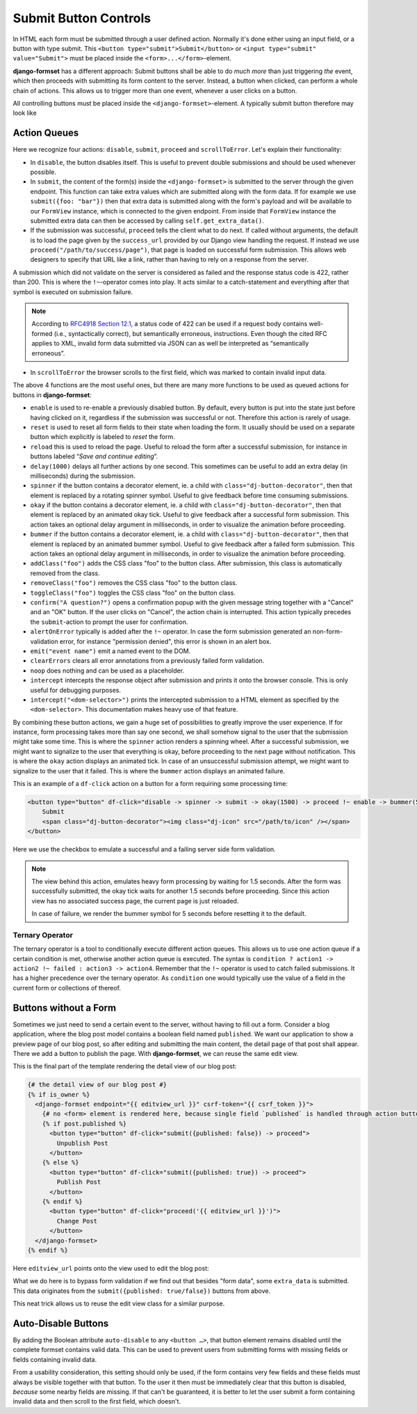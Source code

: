 .. _buttons:

======================
Submit Button Controls
======================

In HTML each form must be submitted through a user defined action. Normally it's done either using
an input field, or a button with type submit. This ``<button type="submit">Submit</button>``
or ``<input type="submit" value="Submit">`` must be placed inside the ``<form>...</form>``-element. 

**django-formset** has a different approach: Submit buttons shall be able to do *much more* than
just triggering *the* event, which then proceeds with submitting its form content to the server.
Instead, a button when clicked, can perform a whole chain of actions. This allows us to trigger more
than one event, whenever a user clicks on a button.

All controlling buttons must be placed inside the ``<django-formset>``-element. A typically submit
button therefore may look like

.. code-block:: django
	:emphasize-lines: 4

	<django-formset …>
	  <!-- some forms with fields -->
	  …
	  <button df-click="disable -> submit -> proceed !~ scrollToError">Submit</button>
	</django-formset>


.. _action-queues:

Action Queues
=============

Here we recognize four actions: ``disable``, ``submit``, ``proceed`` and ``scrollToError``. Let's
explain their functionality:

* In ``disable``, the button disables itself. This is useful to prevent double submissions and
  should be used whenever possible.
* In ``submit``, the content of the form(s) inside the ``<django-formset>`` is submitted to the
  server through the given endpoint. This function can take extra values which are submitted along
  with the form data. If for example we use ``submit({foo: "bar"})`` then that extra data is
  submitted along with the form's payload and will be available to our ``FormView`` instance, which
  is connected to the given endpoint. From inside that ``FormView`` instance the submitted extra
  data can then be accessed by calling ``self.get_extra_data()``. 
* If the submission was successful, ``proceed`` tells the client what to do next. If called without
  arguments, the default is to load the page given by the ``success_url`` provided by our Django
  view handling the request. If instead we use ``proceed("/path/to/success/page")``, that page is
  loaded on successful form submission. This allows web designers to specify that URL like a link,
  rather than having to rely on a response from the server.

A submission which did not validate on the server is considered as failed and the response status
code is 422, rather than 200. This is where the ``!~``-operator comes into play. It acts similar to
a catch-statement and everything after that symbol is executed on submission failure.

.. note:: According to `RFC4918 Section 12.1`_, a status code of 422 can be used if a request body
	contains well-formed (i.e., syntactically correct), but semantically erroneous, instructions.
	Even though the cited RFC applies to XML, invalid form data submitted via JSON can as well be
	interpreted as “semantically erroneous”.

.. _RFC4918 Section 12.1: https://www.rfc-editor.org/rfc/rfc4918#section-11.2

* In ``scrollToError`` the browser scrolls to the first field, which was marked to contain invalid
  input data.

The above 4 functions are the most useful ones, but there are many more functions to be used
as queued actions for buttons in **django-formset**:

* ``enable`` is used to re-enable a previously disabled button. By default, every button is put into
  the state just before having clicked on it, regardless if the submission was successful or not.
  Therefore this action is rarely of usage.
* ``reset`` is used to reset all form fields to their state when loading the form. It usually should
  be used on a separate button which explicitly is labeled to *reset* the form.
* ``reload`` this is used to reload the page. Useful to reload the form after a successful
  submission, for instance in buttons labeled “*Save and continue editing*”.
* ``delay(1000)`` delays all further actions by one second. This sometimes can be useful to add an
  extra delay (in milliseconds) during the submission.
* ``spinner`` if the button contains a decorator element, ie. a child with
  ``class="dj-button-decorator"``, then that element is replaced by a rotating spinner symbol.
  Useful to give feedback before time consuming submissions. 
* ``okay`` if the button contains a decorator element, ie. a child with
  ``class="dj-button-decorator"``, then that element is replaced by an animated okay tick. Useful to
  give feedback after a successful form submission. This action takes an optional delay argument in
  milliseconds, in order to visualize the animation before proceeding. 
* ``bummer`` if the button contains a decorator element, ie. a child with
  ``class="dj-button-decorator"``, then that element is replaced by an animated bummer symbol.
  Useful to give feedback after a failed form submission. This action takes an optional delay
  argument in milliseconds, in order to visualize the animation before proceeding.
* ``addClass("foo")`` adds the CSS class "foo" to the button class. After submission, this class is
  automatically removed from the class.
* ``removeClass("foo")`` removes the CSS class "foo" to the button class.
* ``toggleClass("foo")`` toggles the CSS class "foo" on the button class.
* ``confirm("A question?")`` opens a confirmation popup with the given message string together with
  a "Cancel" and an "OK" button. If the user clicks on "Cancel", the action chain is interrupted.
  This action typically precedes the ``submit``-action to prompt the user for confirmation.
* ``alertOnError`` typically is added after the ``!~`` operator. In case the form submission
  generated an non-form-validation error, for instance "permission denied", this error is shown in
  an alert box. 
* ``emit("event name")`` emit a named event to the DOM.
* ``clearErrors`` clears all error annotations from a previously failed form validation.
* ``noop`` does nothing and can be used as a placeholder.
* ``intercept`` intercepts the response object after submission and prints it onto the browser
  console. This is only useful for debugging purposes.
* ``intercept("<dom-selector>")`` prints the intercepted submission to a HTML element as specified
  by the ``<dom-selector>``. This documentation makes heavy use of that feature.

By combining these button actions, we gain a huge set of possibilities to greatly improve the user
experience. If for instance, form processing takes more than say one second, we shall somehow
signal to the user that the submission might take some time. This is where the ``spinner`` action
renders a spinning wheel. After a successful submission, we might want to signalize to the user that
everything is okay, before proceeding to the next page without notification. This is where the
``okay`` action displays an animated tick. In case of an unsuccessful submission attempt, we might
want to signalize to the user that it failed. This is where the ``bummer`` action displays an
animated failure.

This is an example of a ``df-click`` action on a button for a form requiring some processing time:

.. code-block:: html

	<button type="button" df-click="disable -> spinner -> submit -> okay(1500) -> proceed !~ enable -> bummer(5000)">
	    Submit
	    <span class="dj-button-decorator"><img class="dj-icon" src="/path/to/icon" /></span>
	</button>

.. django-view:: button_action
	:view-function: ButtonActionView.as_view(extra_context={'button_actions': 'disable -> spinner -> submit -> okay(1500) -> reload !~ enable -> bummer(5000)'})
	:hide-code:

	from time import sleep
	from django.core.exceptions import ValidationError
	from django.forms import fields, forms, widgets
	from formset.views import FormView 
	
	class EmptyForm(forms.Form):
	    valid = fields.BooleanField(
	        label="Valid",
	        required=False,
	        help_text="Check to make this form valid",
	    )

	    def clean_valid(self):
	        sleep(1.5)  # emulate heavy form processing
	        if not self.cleaned_data.get('valid'):
	            raise ValidationError("This form is not valid.")
	        return True

	class ButtonActionView(FormView):
	    form_class = EmptyForm
	    template_name = "button-action.html"
	    success_url = "/success"

Here we use the checkbox to emulate a successful and a failing server side form validation.

.. note:: The view behind this action, emulates heavy form processing by waiting for 1.5 seconds.
	After the form was successfully submitted, the okay tick waits for another 1.5 seconds before
	proceeding. Since this action view has no associated success page, the current page is just
	reloaded.
	
	In case of failure, we render the bummer symbol for 5 seconds before resetting it to the
	default.


Ternary Operator
----------------

The ternary operator is a tool to conditionally execute different action queues. This allows us to 
use one action queue if a certain condition is met, otherwise another action queue is executed. The
syntax is ``condition ? action1 -> action2 !~ failed : action3 -> action4``. Remember that the
``!~`` operator is used to catch failed submissions. It has a higher precedence over the ternary
operator. As ``condition`` one would typically use the value of a field in the current form or
collections of thereof.


Buttons without a Form
======================

Sometimes we just need to send a certain event to the server, without having to fill out a form.
Consider a blog application, where the blog post model contains a boolean field named ``published``.
We want our application to show a preview page of our blog post, so after editing and submitting the
main content, the detail page of that post shall appear. There we add a button to publish the page.
With **django-formset**, we can reuse the same edit view. 

This is the final part of the template rendering the detail view of our blog post:

.. code-block:: django

	{# the detail view of our blog post #}
	{% if is_owner %}
	  <django-formset endpoint="{{ editview_url }}" csrf-token="{{ csrf_token }}">
	    {# no <form> element is rendered here, because single field `published` is handled through action buttons #}
	    {% if post.published %}
	      <button type="button" df-click="submit({published: false}) -> proceed">
	        Unpublish Post
	      </button>
	    {% else %}
	      <button type="button" df-click="submit({published: true}) -> proceed">
	        Publish Post
	      </button>
	    {% endif %}
	      <button type="button" df-click="proceed('{{ editview_url }}')">
	        Change Post
	      </button>
	  </django-formset>
	{% endif %}

Here ``editview_url`` points onto the view used to edit the blog post:

.. code-block:: python
	:caption: edit_view.py

	class EditBlogPostView(LoginRequiredMixin, FormViewMixin, UpdateView):
	    model = BlogPost
	    form_class = BlogPostForm
	    template_name = 'edit-blog-post.html'
	
	    def post(self, request, *args, **kwargs):
	        if extra_data := self.get_extra_data():
	            if 'published' in extra_data:
	                instance = self.get_object()
	                instance.published = extra_data['published']
	                instance.save(update_fields=['published'])
	                return JsonResponse({'success_url': self.get_success_url()})
	        return super().post(request, *args, **kwargs)

	    # other methods

What we do here is to bypass form validation if we find out that besides "form data", some
``extra_data`` is submitted. This data originates from the ``submit({published: true/false})``
buttons from above. 

This neat trick allows us to reuse the edit view class for a similar purpose.

.. _auto-disable_buttons: 

Auto-Disable Buttons
====================

By adding the Boolean attribute ``auto-disable`` to any ``<button …>``, that button element remains
disabled until the complete formset contains valid data. This can be used to prevent users from
submitting forms with missing fields or fields containing invalid data.

From a usability consideration, this setting should only be used, if the form contains very few
fields and these fields must always be visible together with that button. To the user it then must
be immediately clear that this button is disabled, *because* some nearby fields are missing. If that
can't be guaranteed, it is better to let the user submit a form containing invalid data and then
scroll to the first field, which doesn't.
